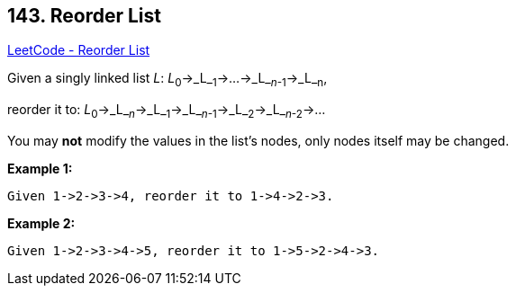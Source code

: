 == 143. Reorder List

https://leetcode.com/problems/reorder-list/[LeetCode - Reorder List]

Given a singly linked list _L_: _L_~0~&rarr;_L_~1~&rarr;&hellip;&rarr;_L_~_n_-1~&rarr;_L_~n~,


reorder it to: _L_~0~&rarr;_L_~_n_~&rarr;_L_~1~&rarr;_L_~_n_-1~&rarr;_L_~2~&rarr;_L_~_n_-2~&rarr;&hellip;

You may *not* modify the values in the list's nodes, only nodes itself may be changed.

*Example 1:*

[subs="verbatim,quotes"]
----
Given 1->2->3->4, reorder it to 1->4->2->3.
----

*Example 2:*

[subs="verbatim,quotes"]
----
Given 1->2->3->4->5, reorder it to 1->5->2->4->3.

----

